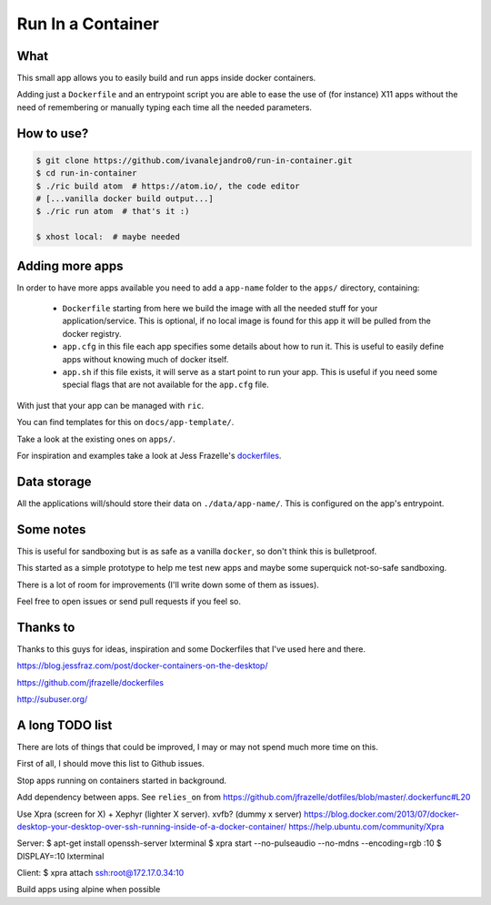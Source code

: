 Run In a Container
==================

What
----

This small app allows you to easily build and run apps inside docker containers.

Adding just a ``Dockerfile`` and an entrypoint script you are able to ease the
use of (for instance) X11 apps without the need of remembering or manually
typing each time all the needed parameters.


How to use?
-----------

.. code:: bash

    $ git clone https://github.com/ivanalejandro0/run-in-container.git
    $ cd run-in-container
    $ ./ric build atom  # https://atom.io/, the code editor
    # [...vanilla docker build output...]
    $ ./ric run atom  # that's it :)

    $ xhost local:  # maybe needed


Adding more apps
----------------

In order to have more apps available you need to add a ``app-name`` folder to
the ``apps/`` directory, containing:

    * ``Dockerfile`` starting from here we build the image with all the needed
      stuff for your application/service. This is optional, if no local image
      is found for this app it will be pulled from the docker registry.
    * ``app.cfg`` in this file each app specifies some details about how to run
      it. This is useful to easily define apps without knowing much of docker
      itself.
    * ``app.sh`` if this file exists, it will serve as a start point to run
      your app. This is useful if you need some special flags that are not
      available for the ``app.cfg`` file.

With just that your app can be managed with ``ric``.

You can find templates for this on ``docs/app-template/``.

Take a look at the existing ones on ``apps/``.

For inspiration and examples take a look at Jess Frazelle's `dockerfiles`_.

.. _`dockerfiles`: https://github.com/jfrazelle/dockerfiles


Data storage
------------

All the applications will/should store their data on ``./data/app-name/``. This
is configured on the app's entrypoint.


Some notes
----------

This is useful for sandboxing but is as safe as a vanilla ``docker``, so don't
think this is bulletproof.

This started as a simple prototype to help me test new apps and maybe some
superquick not-so-safe sandboxing.

There is a lot of room for improvements (I'll write down some of them as
issues).

Feel free to open issues or send pull requests if you feel so.

Thanks to
---------

Thanks to this guys for ideas, inspiration and some Dockerfiles that I've used
here and there.

https://blog.jessfraz.com/post/docker-containers-on-the-desktop/

https://github.com/jfrazelle/dockerfiles

http://subuser.org/


A long TODO list
----------------

There are lots of things that could be improved, I may or may not spend much
more time on this.

First of all, I should move this list to Github issues.

Stop apps running on containers started in background.

Add dependency between apps. See ``relies_on`` from
https://github.com/jfrazelle/dotfiles/blob/master/.dockerfunc#L20

Use Xpra (screen for X) + Xephyr (lighter X server). xvfb? (dummy x server)
https://blog.docker.com/2013/07/docker-desktop-your-desktop-over-ssh-running-inside-of-a-docker-container/
https://help.ubuntu.com/community/Xpra

Server:
$ apt-get install openssh-server lxterminal
$ xpra start --no-pulseaudio --no-mdns --encoding=rgb :10
$ DISPLAY=:10 lxterminal

Client:
$ xpra attach ssh:root@172.17.0.34:10 


Build apps using alpine when possible
